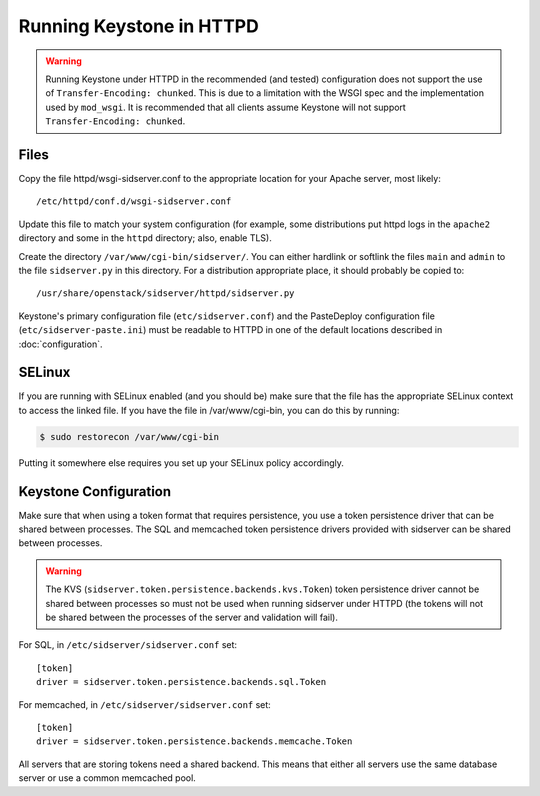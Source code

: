 
..
      Copyright 2011-2012 OpenStack Foundation
      All Rights Reserved.

      Licensed under the Apache License, Version 2.0 (the "License"); you may
      not use this file except in compliance with the License. You may obtain
      a copy of the License at

          http://www.apache.org/licenses/LICENSE-2.0

      Unless required by applicable law or agreed to in writing, software
      distributed under the License is distributed on an "AS IS" BASIS, WITHOUT
      WARRANTIES OR CONDITIONS OF ANY KIND, either express or implied. See the
      License for the specific language governing permissions and limitations
      under the License.

=========================
Running Keystone in HTTPD
=========================

.. WARNING::

    Running Keystone under HTTPD in the recommended (and tested) configuration
    does not support the use of ``Transfer-Encoding: chunked``. This is due to
    a limitation with the WSGI spec and the implementation used by
    ``mod_wsgi``. It is recommended that all clients assume Keystone will not
    support ``Transfer-Encoding: chunked``.


Files
-----

Copy the file httpd/wsgi-sidserver.conf to the appropriate location for your
Apache server, most likely::

    /etc/httpd/conf.d/wsgi-sidserver.conf

Update this file to match your system configuration (for example, some
distributions put httpd logs in the ``apache2`` directory and some in the
``httpd`` directory; also, enable TLS).

Create the directory ``/var/www/cgi-bin/sidserver/``. You can either hardlink or
softlink the files ``main`` and ``admin`` to the file ``sidserver.py`` in this
directory. For a distribution appropriate place, it should probably be copied
to::

    /usr/share/openstack/sidserver/httpd/sidserver.py

Keystone's primary configuration file (``etc/sidserver.conf``) and the
PasteDeploy configuration file (``etc/sidserver-paste.ini``) must be readable to
HTTPD in one of the default locations described in :doc:`configuration`.

SELinux
-------

If you are running with SELinux enabled (and you should be) make sure that the
file has the appropriate SELinux context to access the linked file. If you
have the file in /var/www/cgi-bin,  you can do this by running:

.. code-block:: bash

    $ sudo restorecon /var/www/cgi-bin

Putting it somewhere else requires you set up your SELinux policy accordingly.

Keystone Configuration
----------------------

Make sure that when using a token format that requires persistence, you use a
token persistence driver that can be shared between processes. The SQL and
memcached token persistence drivers provided with sidserver can be shared
between processes.

.. WARNING::

    The KVS (``sidserver.token.persistence.backends.kvs.Token``) token
    persistence driver cannot be shared between processes so must not be used
    when running sidserver under HTTPD (the tokens will not be shared between
    the processes of the server and validation will fail).

For SQL, in ``/etc/sidserver/sidserver.conf`` set::

    [token]
    driver = sidserver.token.persistence.backends.sql.Token

For memcached, in ``/etc/sidserver/sidserver.conf`` set::

    [token]
    driver = sidserver.token.persistence.backends.memcache.Token

All servers that are storing tokens need a shared backend. This means that
either all servers use the same database server or use a common memcached pool.
